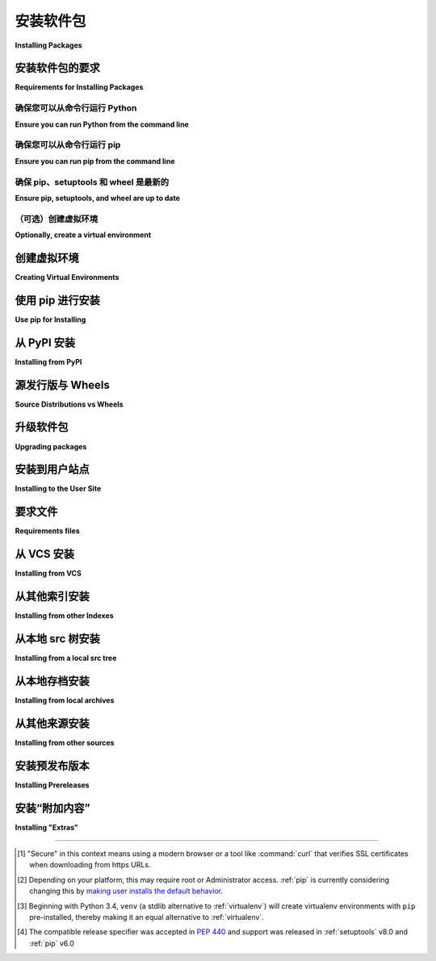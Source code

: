 .. _installing-packages:

===================
安装软件包
===================

**Installing Packages**

.. tab:: 中文

    本节介绍了如何安装 Python :term:`包 <Distribution Package>` 的基础知识。

    需要注意的是，在此上下文中，“包(package)”一词用于描述一个软件包（即作为 :term:`distribution <Distribution Package>` 的同义词）进行安装。它并不指你在 Python 源代码中导入的 :term:`包 <Import Package>`（即一个模块容器）。在 Python 社区中，通常使用“包”一词来指代 :term:`distribution <Distribution Package>`，而不常使用“distribution”一词，因为它容易与 Linux 发行版或其他更大规模的软件发行版（如 Python 本身）混淆。

.. tab:: 英文

    This section covers the basics of how to install Python :term:`packages
    <Distribution Package>`.

    It's important to note that the term "package" in this context is being used to
    describe a bundle of software to be installed (i.e. as a synonym for a
    :term:`distribution <Distribution Package>`). It does not refer to the kind
    of :term:`package <Import Package>` that you import in your Python source code
    (i.e. a container of modules). It is common in the Python community to refer to
    a :term:`distribution <Distribution Package>` using the term "package".  Using
    the term "distribution" is often not preferred, because it can easily be
    confused with a Linux distribution, or another larger software distribution
    like Python itself.


.. _installing_requirements:

安装软件包的要求
====================================

**Requirements for Installing Packages**

.. tab:: 中文

    本节介绍安装其他 Python 包之前要遵循的步骤。

.. tab:: 英文

    This section describes the steps to follow before installing other Python packages.


确保您可以从命令行运行 Python
-----------------------------------------------

**Ensure you can run Python from the command line**

.. tab:: 中文

    在继续之前，请确保你已经安装了 Python，并且可以在命令行中访问到期望的版本。你可以通过运行以下命令来检查：

    .. tab:: Unix/macOS

        .. code-block:: bash

            python3 --version

    .. tab:: Windows

        .. code-block:: bat

            py --version


    你应该看到类似 ``Python 3.6.3`` 的输出。如果你没有安装 Python，请从 `python.org`_ 安装最新的 3.x 版本，或者参考《Python 新手指南》中 :ref:`安装 Python <python-guide:installation>` 部分。

    .. note:: 如果你是新手，并且遇到类似以下错误：

        .. code-block:: pycon

            >>> python3 --version
            Traceback (most recent call last):
            File "<stdin>", line 1, in <module>
            NameError: name 'python3' is not defined

        这是因为这个命令以及本教程中其他推荐的命令是设计为在 *shell*（也称为 *terminal* 或 *console*）中运行的。有关使用操作系统 shell 并与 Python 交互的介绍，请参阅 Python 新手 `入门教程`_。

    .. note:: 如果你正在使用增强型 shell，如 IPython 或 Jupyter notebook，你可以通过在命令前加上 ``!`` 来运行本教程中的系统命令：

    .. code-block:: text

            In [1]: import sys
                    !{sys.executable} --version
            Python 3.6.3

    推荐使用 ``{sys.executable}`` 而不是直接使用 ``python`` ，这样可以确保命令在当前运行的 notebook 所匹配的 Python 安装中执行（这可能不同于 ``python`` 命令所指的 Python 安装）。

    .. note:: 
        
        由于大多数 Linux 发行版处理 Python 3 迁移的方式，使用系统 Python 而没有先创建虚拟环境的 Linux 用户，应该将本教程中的 ``python`` 命令替换为 ``python3``，并将 ``python -m pip`` 命令替换为 ``python3 -m pip --user``。请不要使用 ``sudo`` 运行本教程中的任何命令：如果你遇到权限错误，请返回到创建虚拟环境的部分，先设置一个虚拟环境，然后按照教程继续进行。

.. tab:: 英文

    Before you go any further, make sure you have Python and that the expected
    version is available from your command line. You can check this by running:

    .. tab:: Unix/macOS

        .. code-block:: bash

            python3 --version

    .. tab:: Windows

        .. code-block:: bat

            py --version


    You should get some output like ``Python 3.6.3``. If you do not have Python,
    please install the latest 3.x version from `python.org`_ or refer to the
    :ref:`Installing Python <python-guide:installation>` section of the Hitchhiker's Guide to Python.

    .. Note:: If you're a newcomer and you get an error like this:

        .. code-block:: pycon

            >>> python3 --version
            Traceback (most recent call last):
            File "<stdin>", line 1, in <module>
            NameError: name 'python3' is not defined

        It's because this command and other suggested commands in this tutorial
        are intended to be run in a *shell* (also called a *terminal* or
        *console*). See the Python for Beginners `getting started tutorial`_ for
        an introduction to using your operating system's shell and interacting with
        Python.

    .. Note:: If you're using an enhanced shell like IPython or the Jupyter
    notebook, you can run system commands like those in this tutorial by
    prefacing them with a ``!`` character:

    .. code-block:: text

            In [1]: import sys
                    !{sys.executable} --version
            Python 3.6.3

    It's recommended to write ``{sys.executable}`` rather than plain ``python`` in
    order to ensure that commands are run in the Python installation matching
    the currently running notebook (which may not be the same Python
    installation that the ``python`` command refers to).

    .. Note:: Due to the way most Linux distributions are handling the Python 3
    migration, Linux users using the system Python without creating a virtual
    environment first should replace the ``python`` command in this tutorial
    with ``python3`` and the ``python -m pip`` command with ``python3 -m pip --user``. Do *not*
    run any of the commands in this tutorial with ``sudo``: if you get a
    permissions error, come back to the section on creating virtual environments,
    set one up, and then continue with the tutorial as written.

.. _getting started tutorial: https://opentechschool.github.io/python-beginners/en/getting_started.html#what-is-python-exactly
.. _python.org: https://www.python.org

确保您可以从命令行运行 pip
--------------------------------------------

**Ensure you can run pip from the command line**

.. tab:: 中文

    此外，你还需要确保 `pip` 可用。你可以通过运行以下命令来检查：

    .. tab:: Unix/macOS

        .. code-block:: bash

            python3 -m pip --version

    .. tab:: Windows

        .. code-block:: bat

            py -m pip --version

    如果你是从源代码安装 Python，或者使用 `python.org`_ 提供的安装程序，或通过 `Homebrew`_ 安装的，那么你应该已经有了 pip。如果你使用 Linux，并且是通过操作系统的包管理器安装的，你可能需要单独安装 pip，参见 :doc:`/guides/installing-using-linux-tools`。

    如果 ``pip`` 尚未安装，可以先尝试从标准库中引导安装：

    .. tab:: Unix/macOS

        .. code-block:: bash

            python3 -m ensurepip --default-pip

    .. tab:: Windows

        .. code-block:: bat

            py -m ensurepip --default-pip

    如果这仍然无法让你运行 ``python -m pip``，可以按照以下步骤操作：

    * 安全下载 `get-pip.py <https://bootstrap.pypa.io/get-pip.py>`_ [1]_

    * 运行 ``python get-pip.py``。[2]_ 这将安装或升级 pip。同时，如果没有安装，它还会安装 :ref:`setuptools` 和 :ref:`wheel`。

    .. warning::

        如果你使用的是由操作系统或其他包管理器管理的 Python 安装，请小心。get-pip.py 不会与这些工具协调，可能会导致系统处于不一致的状态。你可以使用 ``python get-pip.py --prefix=/usr/local/`` 将其安装到 ``/usr/local``，这是为本地安装的软件设计的路径。

.. tab:: 英文

    Additionally, you'll need to make sure you have :ref:`pip` available. You can
    check this by running:

    .. tab:: Unix/macOS

        .. code-block:: bash

            python3 -m pip --version

    .. tab:: Windows

        .. code-block:: bat

            py -m pip --version

    If you installed Python from source, with an installer from `python.org`_, or
    via `Homebrew`_ you should already have pip. If you're on Linux and installed
    using your OS package manager, you may have to install pip separately, see
    :doc:`/guides/installing-using-linux-tools`.

    If ``pip`` isn't already installed, then first try to bootstrap it from the
    standard library:

    .. tab:: Unix/macOS

        .. code-block:: bash

            python3 -m ensurepip --default-pip

    .. tab:: Windows

        .. code-block:: bat

            py -m ensurepip --default-pip

    If that still doesn't allow you to run ``python -m pip``:

    * Securely Download `get-pip.py <https://bootstrap.pypa.io/get-pip.py>`_ [1]_

    * Run ``python get-pip.py``. [2]_  This will install or upgrade pip. Additionally, it will install :ref:`setuptools` and :ref:`wheel` if they're not installed already.

    .. warning::

        Be cautious if you're using a Python install that's managed by your
        operating system or another package manager. get-pip.py does not
        coordinate with those tools, and may leave your system in an
        inconsistent state. You can use ``python get-pip.py --prefix=/usr/local/``
        to install in ``/usr/local`` which is designed for locally-installed
        software.

.. _Homebrew: https://brew.sh


确保 pip、setuptools 和 wheel 是最新的
------------------------------------------------

**Ensure pip, setuptools, and wheel are up to date**

.. tab:: 中文

    虽然仅使用 ``pip`` 就足够从预构建的二进制档案安装软件，但为了确保你也能从源代码档案安装，保持最新版本的 ``setuptools`` 和 ``wheel`` 项目是非常有用的：

    .. tab:: Unix/macOS

        .. code-block:: bash

            python3 -m pip install --upgrade pip setuptools wheel

    .. tab:: Windows

        .. code-block:: bat

            py -m pip install --upgrade pip setuptools wheel

.. tab:: 英文

    While ``pip`` alone is sufficient to install from pre-built binary archives,
    up to date copies of the ``setuptools`` and ``wheel`` projects are useful
    to ensure you can also install from source archives:

    .. tab:: Unix/macOS

        .. code-block:: bash

            python3 -m pip install --upgrade pip setuptools wheel

    .. tab:: Windows

        .. code-block:: bat

            py -m pip install --upgrade pip setuptools wheel

（可选）创建虚拟环境
----------------------------------------

**Optionally, create a virtual environment**

.. tab:: 中文

    有关详细信息，请参阅下文的 :ref:`部分 <Creating and using Virtual Environments>`，但这是在典型的 Linux 系统上使用的基本 :doc:`venv <python:library/venv>` [3]_ 命令：

    .. tab:: Unix/macOS

        .. code-block:: bash

            python3 -m venv tutorial_env
            source tutorial_env/bin/activate

    .. tab:: Windows

        .. code-block:: bat

            py -m venv tutorial_env
            tutorial_env\Scripts\activate

    这将会在 ``tutorial_env`` 子目录中创建一个新的虚拟环境，并将当前 shell 配置为使用该环境作为默认的 ``python`` 环境。

.. tab:: 英文

    See :ref:`section below <Creating and using Virtual Environments>` for details,
    but here's the basic :doc:`venv <python:library/venv>` [3]_ command to use on a typical Linux system:

    .. tab:: Unix/macOS

        .. code-block:: bash

            python3 -m venv tutorial_env
            source tutorial_env/bin/activate

    .. tab:: Windows

        .. code-block:: bat

            py -m venv tutorial_env
            tutorial_env\Scripts\activate

    This will create a new virtual environment in the ``tutorial_env`` subdirectory,
    and configure the current shell to use it as the default ``python`` environment.


.. _Creating and using Virtual Environments:

创建虚拟环境
=============================

**Creating Virtual Environments**

.. tab:: 中文

    Python "虚拟环境" 允许将 Python :term:`包 <Distribution Package>` 安装到特定应用程序的隔离位置，而不是全局安装。如果你希望安全地安装全局命令行工具，请参阅 :doc:`/guides/installing-stand-alone-command-line-tools`。

    想象一下，你有一个应用程序需要版本 1 的 LibFoo，而另一个应用程序需要版本 2。你如何同时使用这两个应用程序？如果你将所有内容安装到 `/usr/lib/python3.6/site-packages` （或你平台的标准位置），很容易陷入一个情况，不小心升级了一个不应该升级的应用程序。

    或者更普遍地，假设你想安装一个应用程序并保持不变。如果一个应用程序已经正常工作，那么它的库或库版本的任何变化都可能会导致应用程序崩溃。

    还有，如果你不能将 :term:`包 <Distribution Package>` 安装到全局的 site-packages 目录呢？例如，在共享主机上。

    在所有这些情况下，虚拟环境都可以帮助你。它们有自己的安装目录，不与其他虚拟环境共享库。

    目前，有两个常见的工具用于创建 Python 虚拟环境：

    * :doc:`venv <python:library/venv>` 从 Python 3.3 及更高版本开始默认可用，并且会在创建的虚拟环境中安装 :ref:`pip` （Python 3.4 及更高版本），（Python 3.12 之前的版本还会安装 :ref:`setuptools` ）。
    * :ref:`virtualenv` 需要单独安装，但支持 Python 2.7+ 和 Python 3.3+，并且默认情况下会将 :ref:`pip`、:ref:`setuptools` 和 :ref:`wheel` 安装到创建的虚拟环境中（不管 Python 版本如何）。

    基本用法如下：

    使用 :doc:`venv <python:library/venv>`：

    .. tab:: Unix/macOS

        .. code-block:: bash

            python3 -m venv <DIR>
            source <DIR>/bin/activate

    .. tab:: Windows

        .. code-block:: bat

            py -m venv <DIR>
            <DIR>\Scripts\activate

    使用 :ref:`virtualenv`：

    .. tab:: Unix/macOS

        .. code-block:: bash

            python3 -m virtualenv <DIR>
            source <DIR>/bin/activate

    .. tab:: Windows

        .. code-block:: bat

            virtualenv <DIR>
            <DIR>\Scripts\activate

    有关更多信息，请参阅 :doc:`venv <python:library/venv>` 文档或 :doc:`virtualenv <virtualenv:index>` 文档。

    在 Unix shell 下使用 :command:`source` 命令可以确保虚拟环境的变量设置在当前 shell 中，而不是在子进程中（子进程会消失，没有任何有用的效果）。

    在上述两种情况下，Windows 用户 *不应* 使用 :command:`source` 命令，而应该直接从命令行运行 :command:`activate` 脚本，如下所示：

    .. code-block:: bat

        <DIR>\Scripts\activate

    直接管理多个虚拟环境可能会变得繁琐，因此 :ref:`依赖管理教程 <managing-dependencies>` 介绍了一个更高层次的工具 :ref:`Pipenv`，它可以自动为你正在使用的每个项目和应用程序管理一个独立的虚拟环境。

.. tab:: 英文

    Python "Virtual Environments" allow Python :term:`packages <Distribution
    Package>` to be installed in an isolated location for a particular application,
    rather than being installed globally. If you are looking to safely install
    global command line tools,
    see :doc:`/guides/installing-stand-alone-command-line-tools`.

    Imagine you have an application that needs version 1 of LibFoo, but another
    application requires version 2. How can you use both these applications? If you
    install everything into /usr/lib/python3.6/site-packages (or whatever your
    platform’s standard location is), it’s easy to end up in a situation where you
    unintentionally upgrade an application that shouldn’t be upgraded.

    Or more generally, what if you want to install an application and leave it be?
    If an application works, any change in its libraries or the versions of those
    libraries can break the application.

    Also, what if you can’t install :term:`packages <Distribution Package>` into the
    global site-packages directory? For instance, on a shared host.

    In all these cases, virtual environments can help you. They have their own
    installation directories and they don’t share libraries with other virtual
    environments.

    Currently, there are two common tools for creating Python virtual environments:

    * :doc:`venv <python:library/venv>` is available by default in Python 3.3 and later, and installs
    :ref:`pip` into created virtual environments in Python 3.4 and later
    (Python versions prior to 3.12 also installed :ref:`setuptools`).
    * :ref:`virtualenv` needs to be installed separately, but supports Python 2.7+
    and Python 3.3+, and :ref:`pip`, :ref:`setuptools` and :ref:`wheel` are
    always installed into created virtual environments by default (regardless of
    Python version).

    The basic usage is like so:

    Using :doc:`venv <python:library/venv>`:

    .. tab:: Unix/macOS

        .. code-block:: bash

            python3 -m venv <DIR>
            source <DIR>/bin/activate

    .. tab:: Windows

        .. code-block:: bat

            py -m venv <DIR>
            <DIR>\Scripts\activate

    Using :ref:`virtualenv`:

    .. tab:: Unix/macOS

        .. code-block:: bash

            python3 -m virtualenv <DIR>
            source <DIR>/bin/activate

    .. tab:: Windows

        .. code-block:: bat

            virtualenv <DIR>
            <DIR>\Scripts\activate

    For more information, see the :doc:`venv <python:library/venv>` docs or
    the :doc:`virtualenv <virtualenv:index>` docs.

    The use of :command:`source` under Unix shells ensures
    that the virtual environment's variables are set within the current
    shell, and not in a subprocess (which then disappears, having no
    useful effect).

    In both of the above cases, Windows users should *not* use the
    :command:`source` command, but should rather run the :command:`activate`
    script directly from the command shell like so:

    .. code-block:: bat

    <DIR>\Scripts\activate



    Managing multiple virtual environments directly can become tedious, so the
    :ref:`dependency management tutorial <managing-dependencies>` introduces a
    higher level tool, :ref:`Pipenv`, that automatically manages a separate
    virtual environment for each project and application that you work on.


使用 pip 进行安装
======================

**Use pip for Installing**

.. tab:: 中文

    :ref:`pip` 是推荐的安装工具。下面，我们将介绍最常见的使用场景。有关更多详细信息，请参阅 :doc:`pip 文档 <pip:index>`，其中包括完整的 :doc:`参考指南 <pip:cli/index>`。

.. tab:: 英文

    :ref:`pip` is the recommended installer.  Below, we'll cover the most common
    usage scenarios. For more detail, see the :doc:`pip docs <pip:index>`,
    which includes a complete :doc:`Reference Guide <pip:cli/index>`.


从 PyPI 安装
====================

**Installing from PyPI**

.. tab:: 中文

    最常见的 :ref:`pip` 用法是使用 :term:`要求规范符 <Requirement Specifier>` 从 :term:`Python 包索引 <Python Package Index (PyPI)>` 安装包。一般来说，要求规范符由项目名称和可选的 :term:`版本规范符 <Version Specifier>` 组成。有关支持的所有规范符的完整描述，请参见 :ref:`版本规范符规范 <version-specifiers>`。以下是一些示例。

    安装 "SomeProject" 的最新版本：

    .. tab:: Unix/macOS

        .. code-block:: bash

            python3 -m pip install "SomeProject"

    .. tab:: Windows

        .. code-block:: bat

            py -m pip install "SomeProject"

    安装特定版本：

    .. tab:: Unix/macOS

        .. code-block:: bash

            python3 -m pip install "SomeProject==1.4"

    .. tab:: Windows

        .. code-block:: bat

            py -m pip install "SomeProject==1.4"

    安装一个版本大于或等于某个版本且小于另一个版本：

    .. tab:: Unix/macOS

        .. code-block:: bash

            python3 -m pip install "SomeProject>=1,<2"

    .. tab:: Windows

        .. code-block:: bat

            py -m pip install "SomeProject>=1,<2"

    安装与某个特定版本 :ref:`兼容 <version-specifiers-compatible-release>` 的版本：[4]_

    .. tab:: Unix/macOS

        .. code-block:: bash

            python3 -m pip install "SomeProject~=1.4.2"

    .. tab:: Windows

        .. code-block:: bat

            py -m pip install "SomeProject~=1.4.2"

    在这种情况下，意味着安装任何 "==1.4.*" 且版本 ">=1.4.2" 的版本。

.. tab:: 英文

    The most common usage of :ref:`pip` is to install from the :term:`Python Package
    Index <Python Package Index (PyPI)>` using a :term:`requirement specifier
    <Requirement Specifier>`. Generally speaking, a requirement specifier is
    composed of a project name followed by an optional :term:`version specifier
    <Version Specifier>`.  A full description of the supported specifiers can be
    found in the :ref:`Version specifier specification <version-specifiers>`.
    Below are some examples.

    To install the latest version of "SomeProject":

    .. tab:: Unix/macOS

        .. code-block:: bash

            python3 -m pip install "SomeProject"

    .. tab:: Windows

        .. code-block:: bat

            py -m pip install "SomeProject"

    To install a specific version:

    .. tab:: Unix/macOS

        .. code-block:: bash

            python3 -m pip install "SomeProject==1.4"

    .. tab:: Windows

        .. code-block:: bat

            py -m pip install "SomeProject==1.4"

    To install greater than or equal to one version and less than another:

    .. tab:: Unix/macOS

        .. code-block:: bash

            python3 -m pip install "SomeProject>=1,<2"

    .. tab:: Windows

        .. code-block:: bat

            py -m pip install "SomeProject>=1,<2"


    To install a version that's :ref:`compatible <version-specifiers-compatible-release>`
    with a certain version: [4]_

    .. tab:: Unix/macOS

        .. code-block:: bash

            python3 -m pip install "SomeProject~=1.4.2"

    .. tab:: Windows

        .. code-block:: bat

            py -m pip install "SomeProject~=1.4.2"

    In this case, this means to install any version "==1.4.*" version that's also ">=1.4.2".


源发行版与 Wheels
==============================

**Source Distributions vs Wheels**

.. tab:: 中文

    :ref:`pip` 可以从 :term:`源代码分发包 (sdist) <Source Distribution (or "sdist")>` 或 :term:`Wheel` 安装软件包，但如果 PyPI 上同时存在两者，pip 会优先选择兼容的 :term:`wheel <Wheel>`。你可以通过使用例如 :ref:`--no-binary <pip:install_--no-binary>` 选项来覆盖 pip 的默认行为。

    :term:`Wheel` 是一种预构建的 :term:`分发包 <Distribution Package>` 格式，与 :term:`源代码分发包 (sdist) <Source Distribution (or "sdist")>` 相比，它提供了更快的安装速度，尤其是当项目包含编译的扩展时。

    如果 :ref:`pip` 找不到合适的 wheel 文件来安装，它将会本地构建一个 wheel 并将其缓存，以便将来安装时使用，而不是每次都重新构建源代码分发包。

.. tab:: 英文

    :ref:`pip` can install from either :term:`Source Distributions (sdist) <Source
    Distribution (or "sdist")>` or :term:`Wheels <Wheel>`, but if both are present
    on PyPI, pip will prefer a compatible :term:`wheel <Wheel>`. You can override
    pip`s default behavior by e.g. using its :ref:`--no-binary
    <pip:install_--no-binary>` option.

    :term:`Wheels <Wheel>` are a pre-built :term:`distribution <Distribution
    Package>` format that provides faster installation compared to :term:`Source
    Distributions (sdist) <Source Distribution (or "sdist")>`, especially when a
    project contains compiled extensions.

    If :ref:`pip` does not find a wheel to install, it will locally build a wheel
    and cache it for future installs, instead of rebuilding the source distribution
    in the future.


升级软件包
==================

**Upgrading packages**

.. tab:: 中文

    将已安装的 ``SomeProject`` 升级到 PyPI 上的最新版本。

    .. tab:: Unix/macOS

        .. code-block:: bash

            python3 -m pip install --upgrade SomeProject

    .. tab:: Windows

        .. code-block:: bat

            py -m pip install --upgrade SomeProject

.. tab:: 英文

    Upgrade an already installed ``SomeProject`` to the latest from PyPI.

    .. tab:: Unix/macOS

        .. code-block:: bash

            python3 -m pip install --upgrade SomeProject

    .. tab:: Windows

        .. code-block:: bat

            py -m pip install --upgrade SomeProject

.. _`Installing to the User Site`:

安装到用户站点
===========================

**Installing to the User Site**

.. tab:: 中文

    要安装仅限当前用户的 :term:`包 <Distribution Package>`，请使用 ``--user`` 标志：

    .. tab:: Unix/macOS

        .. code-block:: bash

            python3 -m pip install --user SomeProject

    .. tab:: Windows

        .. code-block:: bat

            py -m pip install --user SomeProject

    有关更多信息，请参阅 pip 文档中的 `用户安装 <https://pip.pypa.io/en/latest/user_guide/#user-installs>`_ 部分。

    请注意，在虚拟环境中使用 ``--user`` 标志不会产生任何效果——所有安装命令将影响虚拟环境。

    如果 ``SomeProject`` 定义了任何命令行脚本或控制台入口点，使用 ``--user`` 标志会将它们安装到 `user base`_ 的二进制目录中，该目录可能已经存在，也可能不存在于你的 shell 的 :envvar:`PATH` 中。（从版本 10 开始，pip 会在将脚本安装到 :envvar:`PATH` 之外的目录时显示警告。）如果安装后脚本在 shell 中不可用，你需要将该目录添加到你的 :envvar:`PATH` :

    - 在 Linux 和 macOS 上，你可以通过运行 ``python -m site --user-base`` 来找到用户基础的二进制目录，并在末尾加上 ``bin``。例如，通常会返回 ``~/.local`` （其中 ``~`` 会展开为你的主目录的绝对路径），因此你需要将 ``~/.local/bin`` 添加到你的 ``PATH``。你可以通过 `修改 ~/.profile <modifying ~/.profile>`_ 来永久设置你的 ``PATH``。

    - 在 Windows 上，你可以通过运行 ``py -m site --user-site`` 来找到用户基础的二进制目录，然后将 ``site-packages`` 替换为 ``Scripts``。例如，这可能返回 ``C:\Users\Username\AppData\Roaming\Python36\site-packages``，因此你需要将 ``C:\Users\Username\AppData\Roaming\Python36\Scripts`` 添加到你的 ``PATH``。你可以在 `控制面板 <Control Panel>`_ 中永久设置用户的 ``PATH``。你可能需要注销账户才能使 ``PATH`` 更改生效。

.. tab:: 英文

    To install :term:`packages <Distribution Package>` that are isolated to the
    current user, use the ``--user`` flag:

    .. tab:: Unix/macOS

        .. code-block:: bash

            python3 -m pip install --user SomeProject

    .. tab:: Windows

        .. code-block:: bat

            py -m pip install --user SomeProject

    For more information see the `User Installs
    <https://pip.pypa.io/en/latest/user_guide/#user-installs>`_ section
    from the pip docs.

    Note that the ``--user`` flag has no effect when inside a virtual environment
    - all installation commands will affect the virtual environment.

    If ``SomeProject`` defines any command-line scripts or console entry points,
    ``--user`` will cause them to be installed inside the `user base`_'s binary
    directory, which may or may not already be present in your shell's
    :envvar:`PATH`.  (Starting in version 10, pip displays a warning when
    installing any scripts to a directory outside :envvar:`PATH`.)  If the scripts
    are not available in your shell after installation, you'll need to add the
    directory to your :envvar:`PATH`:

    - On Linux and macOS you can find the user base binary directory by running
    ``python -m site --user-base`` and adding ``bin`` to the end. For example,
    this will typically print ``~/.local`` (with ``~`` expanded to the absolute
    path to your home directory) so you'll need to add ``~/.local/bin`` to your
    ``PATH``.  You can set your ``PATH`` permanently by `modifying ~/.profile`_.

    - On Windows you can find the user base binary directory by running ``py -m
    site --user-site`` and replacing ``site-packages`` with ``Scripts``. For
    example, this could return
    ``C:\Users\Username\AppData\Roaming\Python36\site-packages`` so you would
    need to set your ``PATH`` to include
    ``C:\Users\Username\AppData\Roaming\Python36\Scripts``. You can set your user
    ``PATH`` permanently in the `Control Panel`_. You may need to log out for the
    ``PATH`` changes to take effect.

.. _user base: https://docs.python.org/3/library/site.html#site.USER_BASE
.. _modifying ~/.profile: https://stackoverflow.com/a/14638025
.. _Control Panel: https://docs.microsoft.com/en-us/windows/win32/shell/user-environment-variables?redirectedfrom=MSDN

要求文件
==================

**Requirements files**

.. tab:: 中文

    安装在 :ref:`要求文件 <pip:Requirements Files>` 中指定的需求列表。

    .. tab:: Unix/macOS

        .. code-block:: bash

            python3 -m pip install -r requirements.txt

    .. tab:: Windows

        .. code-block:: bat

            py -m pip install -r requirements.txt

.. tab:: 英文

    Install a list of requirements specified in a :ref:`Requirements File
    <pip:Requirements Files>`.

    .. tab:: Unix/macOS

        .. code-block:: bash

            python3 -m pip install -r requirements.txt

    .. tab:: Windows

        .. code-block:: bat

            py -m pip install -r requirements.txt

从 VCS 安装
===================

**Installing from VCS**

.. tab:: 中文

    从版本控制系统 (VCS) 安装一个项目，并以“可编辑”模式进行安装。有关完整的语法说明，请参阅 pip 的 :ref:`VCS 支持 <pip:VCS Support>` 部分。

    .. tab:: Unix/macOS

        .. code-block:: bash

            python3 -m pip install -e SomeProject @ git+https://git.repo/some_pkg.git          # 从 git 安装
            python3 -m pip install -e SomeProject @ hg+https://hg.repo/some_pkg                # 从 mercurial 安装
            python3 -m pip install -e SomeProject @ svn+svn://svn.repo/some_pkg/trunk/         # 从 svn 安装
            python3 -m pip install -e SomeProject @ git+https://git.repo/some_pkg.git@feature  # 从某个分支安装

    .. tab:: Windows

        .. code-block:: bat

            py -m pip install -e SomeProject @ git+https://git.repo/some_pkg.git          # 从 git 安装
            py -m pip install -e SomeProject @ hg+https://hg.repo/some_pkg                # 从 mercurial 安装
            py -m pip install -e SomeProject @ svn+svn://svn.repo/some_pkg/trunk/         # 从 svn 安装
            py -m pip install -e SomeProject @ git+https://git.repo/some_pkg.git@feature  # 从某个分支安装

.. tab:: 英文

    Install a project from VCS in "editable" mode.  For a full breakdown of the
    syntax, see pip's section on :ref:`VCS Support <pip:VCS Support>`.

    .. tab:: Unix/macOS

        .. code-block:: bash

            python3 -m pip install -e SomeProject @ git+https://git.repo/some_pkg.git          # from git
            python3 -m pip install -e SomeProject @ hg+https://hg.repo/some_pkg                # from mercurial
            python3 -m pip install -e SomeProject @ svn+svn://svn.repo/some_pkg/trunk/         # from svn
            python3 -m pip install -e SomeProject @ git+https://git.repo/some_pkg.git@feature  # from a branch

    .. tab:: Windows

        .. code-block:: bat

            py -m pip install -e SomeProject @ git+https://git.repo/some_pkg.git          # from git
            py -m pip install -e SomeProject @ hg+https://hg.repo/some_pkg                # from mercurial
            py -m pip install -e SomeProject @ svn+svn://svn.repo/some_pkg/trunk/         # from svn
            py -m pip install -e SomeProject @ git+https://git.repo/some_pkg.git@feature  # from a branch

从其他索引安装
=============================

**Installing from other Indexes**

.. tab:: 中文

    从备用索引安装

    .. tab:: Unix/macOS

        .. code-block:: bash

            python3 -m pip install --index-url http://my.package.repo/simple/ SomeProject

    .. tab:: Windows

        .. code-block:: bat

            py -m pip install --index-url http://my.package.repo/simple/ SomeProject

    在安装过程中，除了 :term:`PyPI <Python Package Index (PyPI)>` 之外，还搜索其他索引

    .. tab:: Unix/macOS

        .. code-block:: bash

            python3 -m pip install --extra-index-url http://my.package.repo/simple SomeProject

    .. tab:: Windows

        .. code-block:: bat

            py -m pip install --extra-index-url http://my.package.repo/simple SomeProject

.. tab:: 英文

    Install from an alternate index

    .. tab:: Unix/macOS

        .. code-block:: bash

            python3 -m pip install --index-url http://my.package.repo/simple/ SomeProject

    .. tab:: Windows

        .. code-block:: bat

            py -m pip install --index-url http://my.package.repo/simple/ SomeProject

    Search an additional index during install, in addition to :term:`PyPI <Python Package Index (PyPI)>`

    .. tab:: Unix/macOS

        .. code-block:: bash

            python3 -m pip install --extra-index-url http://my.package.repo/simple SomeProject

    .. tab:: Windows

        .. code-block:: bat

            py -m pip install --extra-index-url http://my.package.repo/simple SomeProject

从本地 src 树安装
================================

**Installing from a local src tree**

.. tab:: 中文

    以开发模式从本地源安装项目，即使项目看起来已安装，但仍可以从源代码树中进行编辑。

    .. tab:: Unix/macOS

        .. code-block:: bash

            python3 -m pip install -e <path>

    .. tab:: Windows

        .. code-block:: bat

            py -m pip install -e <path>

    你也可以从源代码中正常安装：

    .. tab:: Unix/macOS

        .. code-block:: bash

            python3 -m pip install <path>

    .. tab:: Windows

        .. code-block:: bat

            py -m pip install <path>

.. tab:: 英文


    Installing from local src in
    :doc:`Development Mode <setuptools:userguide/development_mode>`,
    i.e. in such a way that the project appears to be installed, but yet is
    still editable from the src tree.

    .. tab:: Unix/macOS

        .. code-block:: bash

            python3 -m pip install -e <path>

    .. tab:: Windows

        .. code-block:: bat

            py -m pip install -e <path>

    You can also install normally from src

    .. tab:: Unix/macOS

        .. code-block:: bash

            python3 -m pip install <path>

    .. tab:: Windows

        .. code-block:: bat

            py -m pip install <path>

从本地存档安装
==============================

**Installing from local archives**

.. tab:: 中文

    安装特定的源代码归档文件。

    .. tab:: Unix/macOS

        .. code-block:: bash

            python3 -m pip install ./downloads/SomeProject-1.0.4.tar.gz

    .. tab:: Windows

        .. code-block:: bat

            py -m pip install ./downloads/SomeProject-1.0.4.tar.gz

    从包含归档文件的本地目录安装（并且不检查 :term:`PyPI <Python Package Index (PyPI)>`）：

    .. tab:: Unix/macOS

        .. code-block:: bash

            python3 -m pip install --no-index --find-links=file:///local/dir/ SomeProject
            python3 -m pip install --no-index --find-links=/local/dir/ SomeProject
            python3 -m pip install --no-index --find-links=relative/dir/ SomeProject

    .. tab:: Windows

        .. code-block:: bat

            py -m pip install --no-index --find-links=file:///local/dir/ SomeProject
            py -m pip install --no-index --find-links=/local/dir/ SomeProject
            py -m pip install --no-index --find-links=relative/dir/ SomeProject

.. tab:: 英文

    Install a particular source archive file.

    .. tab:: Unix/macOS

        .. code-block:: bash

            python3 -m pip install ./downloads/SomeProject-1.0.4.tar.gz

    .. tab:: Windows

        .. code-block:: bat

            py -m pip install ./downloads/SomeProject-1.0.4.tar.gz

    Install from a local directory containing archives (and don't check :term:`PyPI
    <Python Package Index (PyPI)>`)

    .. tab:: Unix/macOS

        .. code-block:: bash

            python3 -m pip install --no-index --find-links=file:///local/dir/ SomeProject
            python3 -m pip install --no-index --find-links=/local/dir/ SomeProject
            python3 -m pip install --no-index --find-links=relative/dir/ SomeProject

    .. tab:: Windows

        .. code-block:: bat

            py -m pip install --no-index --find-links=file:///local/dir/ SomeProject
            py -m pip install --no-index --find-links=/local/dir/ SomeProject
            py -m pip install --no-index --find-links=relative/dir/ SomeProject

从其他来源安装
=============================

**Installing from other sources**

.. tab:: 中文

    要从其他数据源（例如 Amazon S3 存储）安装，你可以创建一个辅助应用程序，将数据以符合 :ref:`simple repository API <simple-repository-api>` 格式提供，并使用 ``--extra-index-url`` 标志将 pip 指向该索引。

    .. code-block:: bash

        ./s3helper --port=7777
        python -m pip install --extra-index-url http://localhost:7777 SomeProject

.. tab:: 英文

    To install from other data sources (for example Amazon S3 storage)
    you can create a helper application that presents the data
    in a format compliant with the :ref:`simple repository API <simple-repository-api>`:,
    and use the ``--extra-index-url`` flag to direct pip to use that index.

    .. code-block:: bash

        ./s3helper --port=7777
        python -m pip install --extra-index-url http://localhost:7777 SomeProject


安装预发布版本
======================

**Installing Prereleases**

.. tab:: 中文

    查找预发布和开发版本，除了稳定版本外。默认情况下，pip 只会查找稳定版本。

    .. tab:: Unix/macOS

        .. code-block:: bash

            python3 -m pip install --pre SomeProject

    .. tab:: Windows

        .. code-block:: bat

            py -m pip install --pre SomeProject

.. tab:: 英文

    Find pre-release and development versions, in addition to stable versions.  By
    default, pip only finds stable versions.

    .. tab:: Unix/macOS

        .. code-block:: bash

            python3 -m pip install --pre SomeProject

    .. tab:: Windows

        .. code-block:: bat

            py -m pip install --pre SomeProject

安装“附加内容”
===================

**Installing "Extras"**

.. tab:: 中文

    Extras 是软件包的可选“变体(variants)”，可能包含额外的依赖项，从而启用软件包的附加功能。如果你希望安装某个包的额外功能（假设该包提供了额外功能），可以在 pip 安装命令中包括它：

    .. tab:: Unix/macOS

        .. code-block:: bash

            python3 -m pip install 'SomePackage[PDF]'
            python3 -m pip install 'SomePackage[PDF]==3.0'
            python3 -m pip install -e '.[PDF]'  # 当前目录中的可编辑项目

    .. tab:: Windows

        .. code-block:: bat

            py -m pip install "SomePackage[PDF]"
            py -m pip install "SomePackage[PDF]==3.0"
            py -m pip install -e ".[PDF]"  # 当前目录中的可编辑项目

.. tab:: 英文

    Extras are optional "variants" of a package, which may include
    additional dependencies, and thereby enable additional functionality
    from the package.  If you wish to install an extra for a package which
    you know publishes one, you can include it in the pip installation command:

    .. tab:: Unix/macOS

        .. code-block:: bash

            python3 -m pip install 'SomePackage[PDF]'
            python3 -m pip install 'SomePackage[PDF]==3.0'
            python3 -m pip install -e '.[PDF]'  # editable project in current directory

    .. tab:: Windows

        .. code-block:: bat

            py -m pip install "SomePackage[PDF]"
            py -m pip install "SomePackage[PDF]==3.0"
            py -m pip install -e ".[PDF]"  # editable project in current directory

----

.. [1] "Secure" in this context means using a modern browser or a
       tool like :command:`curl` that verifies SSL certificates when
       downloading from https URLs.

.. [2] Depending on your platform, this may require root or Administrator
       access. :ref:`pip` is currently considering changing this by `making user
       installs the default behavior
       <https://github.com/pypa/pip/issues/1668>`_.

.. [3] Beginning with Python 3.4, ``venv`` (a stdlib alternative to
       :ref:`virtualenv`) will create virtualenv environments with ``pip``
       pre-installed, thereby making it an equal alternative to
       :ref:`virtualenv`.

.. [4] The compatible release specifier was accepted in :pep:`440`
       and support was released in :ref:`setuptools` v8.0 and
       :ref:`pip` v6.0
